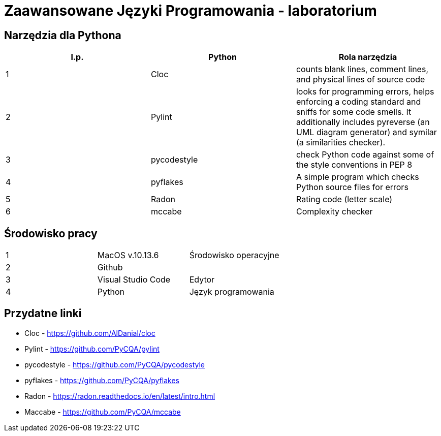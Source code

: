 = Zaawansowane Języki Programowania - laboratorium

== Narzędzia dla Pythona
[options="header"]
|=======================
|l.p. |Python         |Rola narzędzia
|1    |Cloc           |counts blank lines, comment lines, and physical lines of source code
|2    |Pylint         |looks for programming errors, helps enforcing a coding standard and sniffs for some code smells. It additionally includes pyreverse (an UML diagram generator) and symilar (a similarities checker).
|3    |pycodestyle    |check Python code against some of the style conventions in PEP 8
|4    |pyflakes       |A simple program which checks Python source files for errors
|5    |Radon          |Rating code (letter scale)
|6    |mccabe         |Complexity checker
|=======================

== Środowisko pracy
|=======================
|1    |MacOS v.10.13.6  |Środowisko operacyjne
|2    |Github           |
|3    |Visual Studio Code |Edytor
|4    |Python           |Język programowania
|=======================

== Przydatne linki
- Cloc - https://github.com/AlDanial/cloc
- Pylint - https://github.com/PyCQA/pylint
- pycodestyle - https://github.com/PyCQA/pycodestyle
- pyflakes - https://github.com/PyCQA/pyflakes
- Radon - https://radon.readthedocs.io/en/latest/intro.html
- Maccabe - https://github.com/PyCQA/mccabe